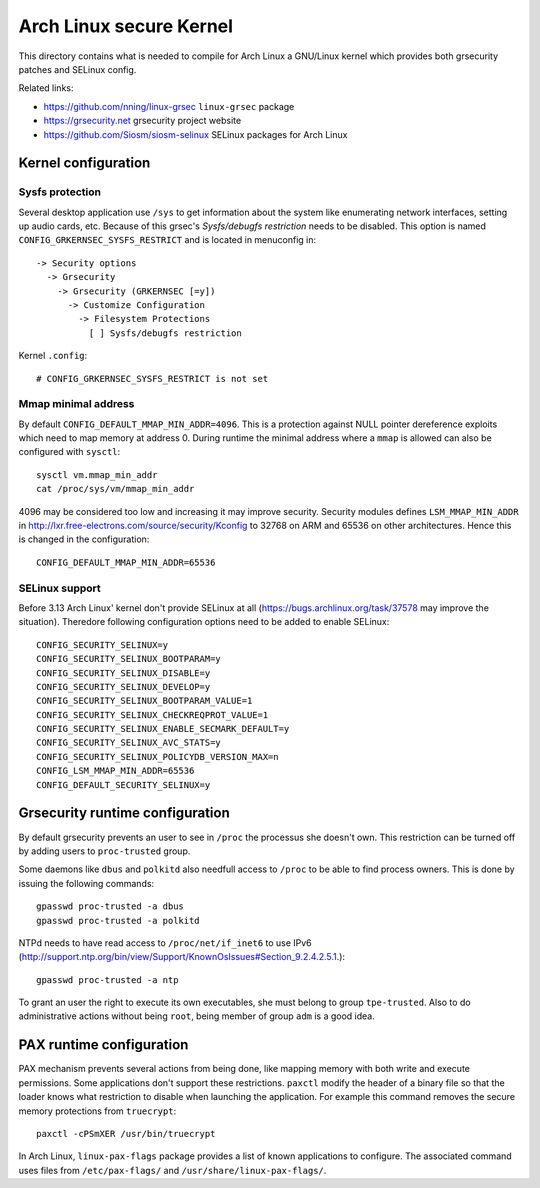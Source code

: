 Arch Linux secure Kernel
========================

This directory contains what is needed to compile for Arch Linux a GNU/Linux
kernel which provides both grsecurity patches and SELinux config.

Related links:

* https://github.com/nning/linux-grsec ``linux-grsec`` package
* https://grsecurity.net grsecurity project website
* https://github.com/Siosm/siosm-selinux SELinux packages for Arch Linux


Kernel configuration
--------------------

Sysfs protection
~~~~~~~~~~~~~~~~
Several desktop application use ``/sys`` to get information about the system
like enumerating network interfaces, setting up audio cards, etc. Because of
this grsec's *Sysfs/debugfs restriction* needs to be disabled. This option is
named ``CONFIG_GRKERNSEC_SYSFS_RESTRICT`` and is located in menuconfig in::

   -> Security options
     -> Grsecurity
       -> Grsecurity (GRKERNSEC [=y])
         -> Customize Configuration
           -> Filesystem Protections
             [ ] Sysfs/debugfs restriction

Kernel ``.config``::

    # CONFIG_GRKERNSEC_SYSFS_RESTRICT is not set

Mmap minimal address
~~~~~~~~~~~~~~~~~~~~
By default ``CONFIG_DEFAULT_MMAP_MIN_ADDR=4096``. This is a protection against
NULL pointer dereference exploits which need to map memory at address 0. During
runtime the minimal address where a ``mmap`` is allowed can also be configured
with ``sysctl``::

    sysctl vm.mmap_min_addr
    cat /proc/sys/vm/mmap_min_addr

4096 may be considered too low and increasing it may improve security. Security
modules defines ``LSM_MMAP_MIN_ADDR`` in
http://lxr.free-electrons.com/source/security/Kconfig to 32768 on ARM and 65536
on other architectures. Hence this is changed in the configuration::

    CONFIG_DEFAULT_MMAP_MIN_ADDR=65536

SELinux support
~~~~~~~~~~~~~~~
Before 3.13 Arch Linux' kernel don't provide SELinux at all
(https://bugs.archlinux.org/task/37578 may improve the situation).
Theredore following configuration options need to be added to enable SELinux::

    CONFIG_SECURITY_SELINUX=y
    CONFIG_SECURITY_SELINUX_BOOTPARAM=y
    CONFIG_SECURITY_SELINUX_DISABLE=y
    CONFIG_SECURITY_SELINUX_DEVELOP=y
    CONFIG_SECURITY_SELINUX_BOOTPARAM_VALUE=1
    CONFIG_SECURITY_SELINUX_CHECKREQPROT_VALUE=1
    CONFIG_SECURITY_SELINUX_ENABLE_SECMARK_DEFAULT=y
    CONFIG_SECURITY_SELINUX_AVC_STATS=y
    CONFIG_SECURITY_SELINUX_POLICYDB_VERSION_MAX=n
    CONFIG_LSM_MMAP_MIN_ADDR=65536
    CONFIG_DEFAULT_SECURITY_SELINUX=y


Grsecurity runtime configuration
--------------------------------

By default grsecurity prevents an user to see in ``/proc`` the processus she
doesn't own. This restriction can be turned off by adding users to
``proc-trusted`` group.

Some daemons like ``dbus`` and ``polkitd`` also needfull access to ``/proc`` to
be able to find process owners. This is done by issuing the following commands::

    gpasswd proc-trusted -a dbus
    gpasswd proc-trusted -a polkitd

NTPd needs to have read access to ``/proc/net/if_inet6`` to use IPv6
(http://support.ntp.org/bin/view/Support/KnownOsIssues#Section_9.2.4.2.5.1.)::

    gpasswd proc-trusted -a ntp

To grant an user the right to execute its own executables, she must belong to
group ``tpe-trusted``. Also to do administrative actions without being ``root``,
being member of group ``adm`` is a good idea.


PAX runtime configuration
-------------------------

PAX mechanism prevents several actions from being done, like mapping memory
with both write and execute permissions. Some applications don't support these
restrictions. ``paxctl`` modify the header of a binary file so that the loader
knows what restriction to disable when launching the application. For example
this command removes the secure memory protections from ``truecrypt``::

    paxctl -cPSmXER /usr/bin/truecrypt

In Arch Linux, ``linux-pax-flags`` package provides a list of known applications
to configure. The associated command uses files from ``/etc/pax-flags/`` and
``/usr/share/linux-pax-flags/``.
